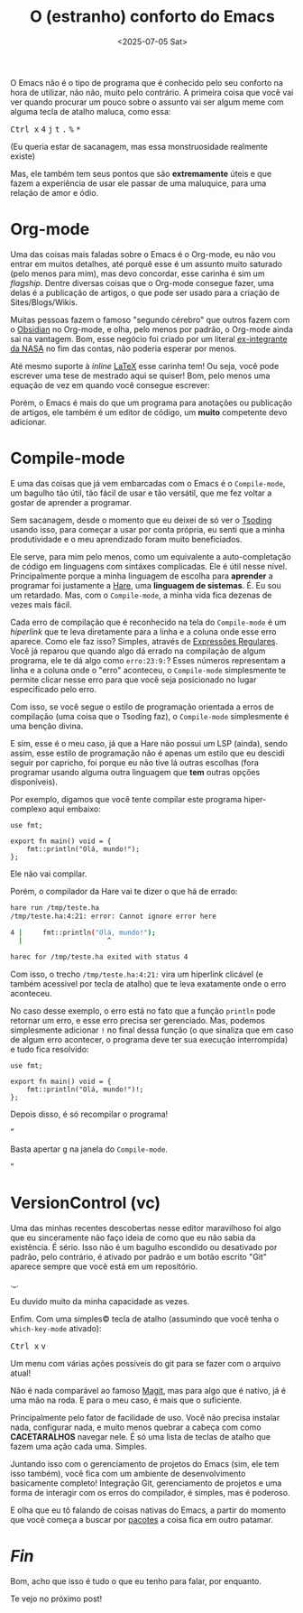 #+TITLE: O (estranho) conforto do Emacs
#+DATE: <2025-07-05 Sat>

O Emacs não é o tipo de programa que é conhecido pelo seu conforto na hora de utilizar, não não, muito pelo contrário. A primeira coisa que você vai ver quando procurar um pouco sobre o assunto vai ser algum meme com alguma tecla de atalho maluca, como essa:

#+HTML: <p><kbd>Ctrl x</kbd> <kbd>4</kbd> <kbd>j</kbd> <kbd>t</kbd> <kbd>.</kbd> <kbd>%</kbd> <kbd>*</kbd></p>

(Eu queria estar de sacanagem, mas essa monstruosidade realmente existe)

Mas, ele também tem seus pontos que são *extremamente* úteis e que fazem a experiência de usar ele passar de uma maluquice, para uma relação de amor e ódio.

* Org-mode

Uma das coisas mais faladas sobre o Emacs é o Org-mode, eu não vou entrar em muitos detalhes, até porquê esse é um assunto muito saturado (pelo menos para mim), mas devo concordar, esse carinha é sim um /flagship/. Dentre diversas coisas que o Org-mode consegue fazer, uma delas é a publicação de artigos, o que pode ser usado para a criação de Sites/Blogs/Wikis.

Muitas pessoas fazem o famoso "segundo cérebro" que outros fazem com o [[https://obsidian.md][Obsidian]] no Org-mode, e olha, pelo menos por padrão, o Org-mode ainda sai na vantagem. Bom, esse negócio foi criado por um literal [[https://www.uva.nl/en/profile/d/o/c.dominik/c.dominik.html?cb#Biography][ex-integrante da NASA]] no fim das contas, não poderia esperar por menos.

Até mesmo suporte à /inline/ [[https://pt.wikipedia.org/wiki/LaTeX][LaTeX]] esse carinha tem! Ou seja, você pode escrever uma tese de mestrado aqui se quiser! Bom, pelo menos uma equação de vez em quando você consegue escrever:

\begin{equation}
  x=\frac{-b\pm\sqrt{b^2 - 4ac}}{2a}
\end{equation}

Porém, o Emacs é mais do que um programa para anotações ou publicação de artigos, ele também é um editor de código, um *muito* competente devo adicionar.

* Compile-mode
E uma das coisas que já vem embarcadas com o Emacs é o =Compile-mode=, um bagulho tão útil, tão fácil de usar e tão versátil, que me fez voltar a gostar de aprender a programar.

Sem sacanagem, desde o momento que eu deixei de só ver o [[https://www.youtube.com/@tsodingdaily][Tsoding]] usando isso, para começar a usar por conta própria, eu senti que a minha produtividade e o meu aprendizado foram muito beneficiados.

Ele serve, para mim pelo menos, como um equivalente a auto-completação de código em linguagens com sintáxes complicadas. Ele é útil nesse nível. Principalmente porque a minha linguagem de escolha para *aprender* a programar foi justamente a [[https://harelang.org][Hare]], uma *linguagem de sistemas*. É. Eu sou um retardado. Mas, com o =Compile-mode=, a minha vida fica dezenas de vezes mais fácil.

Cada erro de compilação que é reconhecido na tela do =Compile-mode= é um /hiperlink/ que te leva diretamente para a linha e a coluna onde esse erro aparece. Como ele faz isso? Simples, através de [[https://pt.wikipedia.org/wiki/Express%C3%A3o_regular][Expressões Regulares]]. Você já reparou que quando algo dá errado na compilação de algum programa, ele te dá algo como =erro:23:9:=? Esses números representam a linha e a coluna onde o "erro" aconteceu, o =Compile-mode= simplesmente te permite clicar nesse erro para que você seja posicionado no lugar especificado pelo erro.

Com isso, se você segue o estilo de programação orientada a erros de compilação (uma coisa que o Tsoding faz), o =Compile-mode= simplesmente é uma benção divina.

E sim, esse é o meu caso, já que a Hare não possui um LSP (ainda), sendo assim, esse estilo de programação não é apenas um estilo que eu descidi seguir por capricho, foi porque eu não tive lá outras escolhas (fora programar usando alguma outra linguagem que *tem* outras opções disponíveis).

Por exemplo, digamos que você tente compilar este programa hiper-complexo aqui embaixo:

#+begin_src simphare
use fmt;

export fn main() void = {
	fmt::println("Olá, mundo!");
};
#+end_src

Ele não vai compilar.

Porém, o compilador da Hare vai te dizer o que há de errado:

#+begin_src sh
hare run /tmp/teste.ha
/tmp/teste.ha:4:21: error: Cannot ignore error here

4 |		fmt::println("Olá, mundo!");
  |	                    ^

harec for /tmp/teste.ha exited with status 4
#+end_src

Com isso, o trecho =/tmp/teste.ha:4:21:= vira um hiperlink clicável (e também acessível por tecla de atalho) que te leva exatamente onde o erro aconteceu.

No caso desse exemplo, o erro está no fato que a função =println= pode retornar um erro, e esse erro precisa ser gerenciado. Mas, podemos simplesmente adicionar =!= no final dessa função (o que sinaliza que em caso de algum erro acontecer, o programa deve ter sua execução interrompida) e tudo fica resolvido:

#+begin_src simphare
use fmt;

export fn main() void = {
	fmt::println("Olá, mundo!")!;
};
#+end_src

Depois disso, é só recompilar o programa!

#+HTML: <q><p>Basta apertar <kbd>g</kbd> na janela do <code>Compile-mode</code>.</p></q>

* VersionControl (vc)
Uma das minhas recentes descobertas nesse editor maravilhoso foi algo que eu sinceramente não faço ideia de como que eu não sabia da existência. É sério. Isso não é um bagulho escondido ou desativado por padrão, pelo contrário, é ativado por padrão e um botão escrito "Git" aparece sempre que você está em um repositório.

._.

Eu duvido muito da minha capacidade as vezes.

Enfim. Com uma simples© tecla de atalho (assumindo que você tenha o =which-key-mode= ativado):

#+HTML: <p><kbd>Ctrl x</kbd> <kbd>v</kbd></p>

Um menu com várias ações possíveis do git para se fazer com o arquivo atual!

Não é nada comparável ao famoso [[https://github.com/magit/magit][Magit]], mas para algo que é nativo, já é uma mão na roda. E para o meu caso, é mais que o suficiente.

Principalmente pelo fator de facilidade de uso. Você não precisa instalar nada, configurar nada, e muito menos quebrar a cabeça com como *CACETARALHOS* navegar nele. É só uma lista de teclas de atalho que fazem uma ação cada uma. Simples.

Juntando isso com o gerenciamento de projetos do Emacs (sim, ele tem isso também), você fica com um ambiente de desenvolvimento basicamente completo! Integração Git, gerenciamento de projetos e uma forma de interagir com os erros do compilador, é simples, mas é poderoso.

E olha que eu tô falando de coisas nativas do Emacs, a partir do momento que você começa a buscar por [[https://melpa.org/#/][pacotes]] a coisa fica em outro patamar.

* /Fin/

Bom, acho que isso é tudo o que eu tenho para falar, por enquanto.

Te vejo no próximo post!

